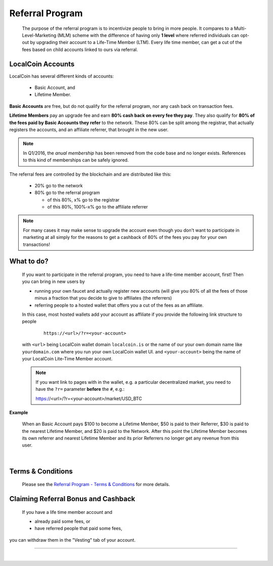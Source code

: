 

Referral Program
=====================


 The purpose of the referral program is to incentivize people to bring in more people. It compares to a Multi-Level-Marketing (MLM) scheme with the difference of having only **1 level** where referred individuals can opt-out by upgrading their account to a Life-Time Member (LTM). Every life time member, can get a cut of the fees based on child accounts linked to ours via referral.


LocalCoin Accounts
----------------------

LocalCoin has several different kinds of accounts:

 * Basic Account, and
 * Lifetime Member.

**Basic Accounts** are free, but do not qualify for the referral program, nor any cash back on transaction fees.

**Lifetime Members** pay an upgrade fee and earn **80% cash back on every fee they pay**. They also qualify for **80% of the fees paid by Basic Accounts they refer** to the network. These 80% can be split among the registrar, that actually registers the accounts, and an affiliate referrer, that brought in the new user.

.. note:: In Q1/2016, the *anual membership* has been removed from the
          code base and no longer exists. References to this kind of
          memberships can be safely ignored.

The referral fees are controlled by the blockchain and are distributed like this:

 * 20% go to the network
 * 80% go to the referral program

   - of this 80%, x% go to the registrar
   - of this 80%, 100%-x% go to the affiliate referrer

.. note:: For many cases it may make sense to upgrade the account even though you don't want to participate in marketing at all simply for the reasons to get a cashback of 80% of the fees you pay for your own transactions!


What to do?
-------------------
 If you want to participate in the referral program, you need to have a life-time member account, first! Then you can bring in new users by

 * running your own faucet and actually register new accounts (will give you 80% of all the fees of those minus a fraction that you decide to give to affiliates (the referrers)
 * referring people to a hosted wallet that offers you a cut of the fees as an affiliate.

 In this case, most hosted wallets add your account as affiliate if you provide the following link structure to people

  ::

      https://<url>/?r=<your-account>

 with ``<url>`` being LocalCoin wallet domain ``localcoin.is`` or the name of our your own domain name like ``yourdomain.com`` where you run your own LocalCoin wallet UI.
 and ``<your-account>`` being the name of your LocalCoin Lite-Time Member account.


 .. note:: If you want link to pages with in the wallet, e.g. a particular decentralized market, you need to have the ``?r=`` parameter **before** the ``#``, e.g.::

        https://<url>/?r=<your-account>/market/USD_BTC

**Example**

 When an Basic Account pays $100 to become a Lifetime Member, $50 is paid to their Referrer, $30 is paid to the nearest Lifetime Member, and $20 is paid to the Network. After this point the Lifetime Member becomes its own referrer and nearest Lifetime Member and its prior Referrers no longer get any revenue from this user.

|

Terms & Conditions
----------------------
 Please see the `Referral Program - Terms & Conditions <https://localcoin.is/referral-program-terms-and-conditions/>`_ for more details.


Claiming Referral Bonus and Cashback
-------------------------------------
 If you have a life time member account and

 * already paid some fees, or
 * have referred people that paid some fees,

you can withdraw them in the "Vesting" tab of your account.


------------------

|
